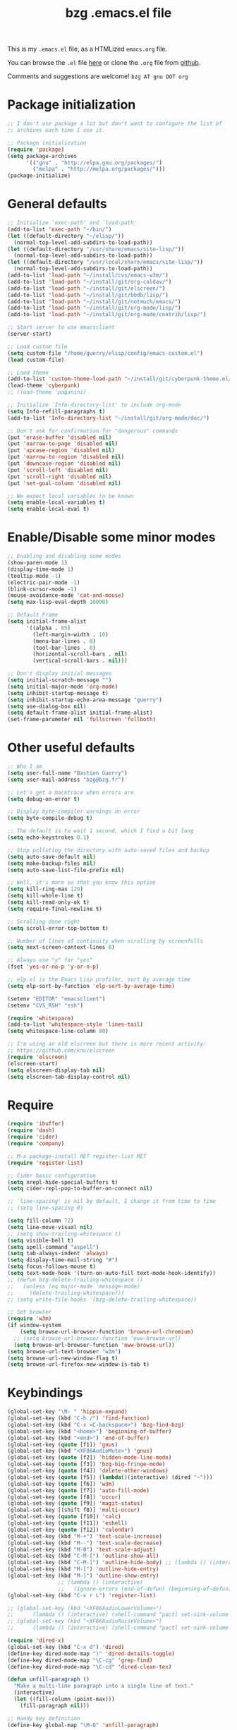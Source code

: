 #+TITLE:       bzg .emacs.el file
#+EMAIL:       bzg AT bzg DOT fr
#+STARTUP:     odd hidestars fold
#+LANGUAGE:    fr
#+LINK:        guerry https://bzg.fr/%s
#+OPTIONS:     skip:nil toc:nil
#+HTML_HEAD:   <link rel="publisher" href="https://plus.google.com/103809710979116858042" />
#+PROPERTY:    header-args :tangle emacs.el

This is my =.emacs.el= file, as a HTMLized =emacs.org= file.

You can browse the =.el= file [[http://bzg.fr/u/emacs.el][here]] or clone the =.org= file from [[https://github.com/bzg/dotemacs][github]].

Comments and suggestions are welcome! =bzg AT gnu DOT org=

* Package initialization

#+BEGIN_SRC emacs-lisp
;; I don't use package a lot but don't want to configure the list of
;; archives each time I use it.

;; Package initialization
(require 'package)
(setq package-archives
      '(("gnu" . "http://elpa.gnu.org/packages/")
        ("melpa" . "http://melpa.org/packages/")))
(package-initialize)
#+END_SRC

* General defaults

#+BEGIN_SRC emacs-lisp
;; Initialize `exec-path' and `load-path'
(add-to-list 'exec-path "~/bin/")
(let ((default-directory "~/elisp/"))
  (normal-top-level-add-subdirs-to-load-path))
(let ((default-directory "/usr/share/emacs/site-lisp/"))
  (normal-top-level-add-subdirs-to-load-path))
(let ((default-directory "/usr/local/share/emacs/site-lisp/"))
  (normal-top-level-add-subdirs-to-load-path))
(add-to-list 'load-path "~/install/cvs/emacs-w3m/")
(add-to-list 'load-path "~/install/git/org-caldav/")
(add-to-list 'load-path "~/install/git/elscreen/")
(add-to-list 'load-path "~/install/git/bbdb/lisp/")
(add-to-list 'load-path "~/install/git/notmuch/emacs/")
(add-to-list 'load-path "~/install/git/org-mode/lisp/")
(add-to-list 'load-path "~/install/git/org-mode/contrib/lisp/")

;; Start server to use emacsclient
(server-start)

;; Load custom file
(setq custom-file "/home/guerry/elisp/config/emacs-custom.el")
(load custom-file)

;; Load theme
(add-to-list 'custom-theme-load-path "~/install/git/cyberpunk-theme.el/")
(load-theme 'cyberpunk)
;; (load-theme 'paganini)

;; Initialize `Info-directory-list' to include org-mode
(setq Info-refill-paragraphs t)
(add-to-list 'Info-directory-list "~/install/git/org-mode/doc/")

;; Don't ask for confirmation for "dangerous" commands
(put 'erase-buffer 'disabled nil)
(put 'narrow-to-page 'disabled nil)
(put 'upcase-region 'disabled nil)
(put 'narrow-to-region 'disabled nil)
(put 'downcase-region 'disabled nil)
(put 'scroll-left 'disabled nil)
(put 'scroll-right 'disabled nil)
(put 'set-goal-column 'disabled nil)

;; We expect local variables to be known
(setq enable-local-variables t)
(setq enable-local-eval t)
#+END_SRC

* Enable/Disable some minor modes

#+BEGIN_SRC emacs-lisp
;; Enabling and disabling some modes
(show-paren-mode 1)
(display-time-mode 1)
(tooltip-mode -1)
(electric-pair-mode -1)
(blink-cursor-mode -1)
(mouse-avoidance-mode 'cat-and-mouse)
(setq max-lisp-eval-depth 10000)

;; Default Frame
(setq initial-frame-alist
      '((alpha . 85)
        (left-margin-width . 10)
        (menu-bar-lines . 0)
        (tool-bar-lines . 0)
        (horizontal-scroll-bars . nil)
        (vertical-scroll-bars . nil)))

;; Don't display initial messages
(setq initial-scratch-message "")
(setq initial-major-mode 'org-mode)
(setq inhibit-startup-message t)
(setq inhibit-startup-echo-area-message "guerry")
(setq use-dialog-box nil)
(setq default-frame-alist initial-frame-alist)
(set-frame-parameter nil 'fullscreen 'fullboth)
#+END_SRC

* Other useful defaults

#+BEGIN_SRC emacs-lisp
;; Who I am
(setq user-full-name "Bastien Guerry")
(setq user-mail-address "bzg@bzg.fr")

;; Let's get a backtrace when errors are
(setq debug-on-error t)

;; Display byte-compiler warnings on error
(setq byte-compile-debug t)

;; The default is to wait 1 second, which I find a bit long
(setq echo-keystrokes 0.1)

;; Stop polluting the directory with auto-saved files and backup
(setq auto-save-default nil)
(setq make-backup-files nil)
(setq auto-save-list-file-prefix nil)

;; Well, it's more so that you know this option
(setq kill-ring-max 120)
(setq kill-whole-line t)
(setq kill-read-only-ok t)
(setq require-final-newline t)

;; Scrolling done right
(setq scroll-error-top-bottom t)

;; Number of lines of continuity when scrolling by screenfulls
(setq next-screen-context-lines 0)

;; Always use "y" for "yes"
(fset 'yes-or-no-p 'y-or-n-p)

;; elp.el is the Emacs Lisp profiler, sort by average time
(setq elp-sort-by-function 'elp-sort-by-average-time)

(setenv "EDITOR" "emacsclient")
(setenv "CVS_RSH" "ssh")

(require 'whitespace)
(add-to-list 'whitespace-style 'lines-tail)
(setq whitespace-line-column 80)

;; I'm using an old elscreen but there is more recent activity:
;; https://github.com/knu/elscreen
(require 'elscreen)
(elscreen-start)
(setq elscreen-display-tab nil)
(setq elscreen-tab-display-control nil)
#+END_SRC

* Require

#+BEGIN_SRC emacs-lisp
(require 'ibuffer)
(require 'dash)
(require 'cider)
(require 'company)

;; M-x package-install RET register-list RET
(require 'register-list)

;; Cider basic configuration
(setq nrepl-hide-special-buffers t)
(setq cider-repl-pop-to-buffer-on-connect nil)

;; `line-spacing' is nil by default, I change it from time to time
;; (setq line-spacing 0)

(setq fill-column 72)
(setq line-move-visual nil)
;; (setq show-trailing-whitespace t)
(setq visible-bell t)
(setq spell-command "aspell")
(setq tab-always-indent 'always)
(setq display-time-mail-string "#")
(setq focus-follows-mouse t)
(setq text-mode-hook '(turn-on-auto-fill text-mode-hook-identify))
;; (defun bzg-delete-trailing-whitespace ()
;;   (unless (eq major-mode 'message-mode)
;;     (delete-trailing-whitespace)))
;; (setq write-file-hooks '(bzg-delete-trailing-whitespace))

;; Set browser
(require 'w3m)
(if window-system
    (setq browse-url-browser-function 'browse-url-chromium)
  ;; (setq browse-url-browser-function 'eww-browse-url)
  (setq browse-url-browser-function 'eww-browse-url))
(setq browse-url-text-browser "w3m")
(setq browse-url-new-window-flag t)
(setq browse-url-firefox-new-window-is-tab t)
#+END_SRC

* Keybindings

#+BEGIN_SRC emacs-lisp
(global-set-key "\M- " 'hippie-expand)
(global-set-key (kbd "C-h /") 'find-function)
(global-set-key (kbd "C-x <C-backspace>") 'bzg-find-bzg)
(global-set-key (kbd "<home>") 'beginning-of-buffer)
(global-set-key (kbd "<end>") 'end-of-buffer)
(global-set-key (quote [f1]) 'gnus)
(global-set-key (kbd "<XF86AudioMute>") 'gnus)
(global-set-key (quote [f2]) 'hidden-mode-line-mode)
(global-set-key (quote [f3]) 'bzg-big-fringe-mode)
(global-set-key (quote [f4]) 'delete-other-windows)
(global-set-key (quote [f5]) (lambda()(interactive) (dired "~")))
(global-set-key (quote [f6]) 'w3m)
(global-set-key (quote [f7]) 'auto-fill-mode)
(global-set-key (quote [f8]) 'occur)
(global-set-key (quote [f9]) 'magit-status)
(global-set-key [(shift f8)] 'multi-occur)
(global-set-key (quote [f10]) 'calc)
(global-set-key (quote [f11]) 'eshell)
(global-set-key (quote [f12]) 'calendar)
(global-set-key (kbd "M-+") 'text-scale-increase)
(global-set-key (kbd "M--") 'text-scale-decrease)
(global-set-key (kbd "M-0") 'text-scale-adjust)
(global-set-key (kbd "C-M-[") 'outline-show-all)
(global-set-key (kbd "C-M-]") 'outline-hide-body) ;; (lambda () (interactive) (org-cycle t)))
(global-set-key (kbd "M-[") 'outline-hide-entry)
(global-set-key (kbd "M-]") 'outline-show-entry)
                ;; (lambda () (interactive)
                ;;   (ignore-errors (end-of-defun) (beginning-of-defun)) (org-cycle)))
(global-set-key (kbd "C-x r L") 'register-list)

;; (global-set-key (kbd "<XF86AudioLowerVolume>")
;; 		(lambda () (interactive) (shell-command "pactl set-sink-volume 0 0")))
;; (global-set-key (kbd "<XF86AudioRaiseVolume>")
;; 		(lambda () (interactive) (shell-command "pactl set-sink-volume 0 64000")))

(require 'dired-x)
(global-set-key (kbd "C-x d") 'dired)
(define-key dired-mode-map ")" 'dired-details-toggle)
(define-key dired-mode-map "\C-cg" 'grep-find)
(define-key dired-mode-map "\C-cd" 'dired-clean-tex)

(defun unfill-paragraph ()
  "Make a multi-line paragraph into a single line of text."
  (interactive)
  (let ((fill-column (point-max)))
    (fill-paragraph nil)))

;; Handy key definition
(define-key global-map "\M-Q" 'unfill-paragraph)
#+END_SRC

* Dired

#+BEGIN_SRC emacs-lisp
(setq directory-free-space-args "-Pkh")
(setq list-directory-verbose-switches "-al")
(setq dired-listing-switches "-l")
(setq dired-dwim-target t)
(setq dired-omit-mode nil)
(setq dired-recursive-copies 'always)
(setq dired-recursive-deletes 'always)
(setq delete-old-versions t)

(setq dired-guess-shell-alist-user
      (list
       (list "\\.pdf$" "okular &")
       (list "\\.docx?$" "libreoffice")
       (list "\\.aup?$" "audacity")
       (list "\\.pptx?$" "libreoffice")
       (list "\\.odf$" "libreoffice")
       (list "\\.odt$" "libreoffice")
       (list "\\.odt$" "libreoffice")
       (list "\\.kdenlive$" "kdenlive")
       (list "\\.svg$" "gimp")
       (list "\\.csv$" "libreoffice")
       (list "\\.sla$" "scribus")
       (list "\\.od[sgpt]$" "libreoffice")
       (list "\\.xls$" "libreoffice")
       (list "\\.xlsx$" "libreoffice")
       (list "\\.txt$" "gedit")
       (list "\\.sql$" "gedit")
       (list "\\.css$" "gedit")
       (list "\\.html$" "w3m")
       (list "\\.jpe?g$" "geeqie")
       (list "\\.png$" "geeqie")
       (list "\\.gif$" "geeqie")
       (list "\\.psd$" "gimp")
       (list "\\.xcf" "gimp")
       (list "\\.xo$" "unzip")
       (list "\\.3gp$" "mplayer")
       (list "\\.mp3$" "mplayer")
       (list "\\.flac$" "mplayer")
       (list "\\.avi$" "mplayer")
       ;; (list "\\.og[av]$" "mplayer")
       (list "\\.wm[va]$" "mplayer")
       (list "\\.flv$" "mplayer")
       (list "\\.mov$" "mplayer")
       (list "\\.divx$" "mplaer")
       (list "\\.mp4$" "mplayer")
       (list "\\.webm$" "mplayer")
       (list "\\.mkv$" "mplayer")
       (list "\\.mpe?g$" "mplayer")
       (list "\\.m4[av]$" "mplayer")
       (list "\\.mp2$" "mplayer")
       (list "\\.pp[st]$" "libreoffice")
       (list "\\.ogg$" "mplayer")
       (list "\\.ogv$" "mplayer")
       (list "\\.rtf$" "libreoffice")
       (list "\\.ps$" "gv")
       (list "\\.mp3$" "play")
       (list "\\.wav$" "mplayer")
       (list "\\.rar$" "unrar x")
       ))

(setq dired-tex-unclean-extensions
  '(".toc" ".log" ".aux" ".dvi" ".out" ".nav" ".snm"))
#+END_SRC

* Appointments

#+BEGIN_SRC emacs-lisp
(appt-activate t)
(setq display-time-24hr-format t
      display-time-day-and-date t
      appt-audible nil
      appt-display-interval 10
      appt-message-warning-time 120)
(setq diary-file "~/.diary")
#+END_SRC

* org-mode

#+BEGIN_SRC emacs-lisp
(require 'org)
(require 'ox-rss)
(require 'ox-md)
(require 'ox-beamer)
(require 'ox-latex)
(require 'ox-odt)
(require 'org-gnus)
(require 'ox-koma-letter)
(setq org-koma-letter-use-email t)
(setq org-koma-letter-use-foldmarks nil)

;; org-mode global keybindings
(define-key global-map "\C-cl" 'org-store-link)
(define-key global-map "\C-ca" 'org-agenda)
(define-key global-map "\C-cc" 'org-capture)
(define-key global-map "\C-cL" 'org-occur-link-in-agenda-files)

;; I keep those here to change it on the fly
;; (setq org-element-use-cache nil)
;; (setq org-adapt-indentation t)

;; Hook to update all blocks before saving
(add-hook 'org-mode-hook
          (lambda() (add-hook 'before-save-hook
                              'org-update-all-dblocks t t)))

;; Hook to display dormant article in Gnus
(add-hook 'org-follow-link-hook
          (lambda ()
            (if (eq major-mode 'gnus-summary-mode)
                (gnus-summary-insert-dormant-articles))))

(org-babel-do-load-languages
 'org-babel-load-languages
 '((emacs-lisp . t)
   (sh . t)
   (dot . t)
   (clojure . t)
   (org . t)
   (ditaa . t)
   (org . t)
   (ledger . t)
   (scheme . t)
   (plantuml . t)
   (R . t)
   (gnuplot . t)))

(setq org-babel-default-header-args
      '((:session . "none")
        (:results . "replace")
        (:exports . "code")
        (:cache . "no")
        (:noweb . "yes")
        (:hlines . "no")
        (:tangle . "no")
        (:padnewline . "yes")))

(org-clock-persistence-insinuate)

;; Set headlines to STRT when clocking in
(add-hook 'org-clock-in-hook (lambda() (org-todo "STRT")))

(setq org-edit-src-content-indentation 0)
(setq org-babel-clojure-backend 'cider)
(setq org-agenda-bulk-mark-char "*")
(setq org-agenda-diary-file "/home/guerry/org/rdv.org")
(setq org-agenda-dim-blocked-tasks nil)
(setq org-log-into-drawer "LOGBOOK")
(setq org-agenda-entry-text-maxlines 10)
(setq org-timer-default-timer 25)
(setq org-agenda-files '("~/org/rdv.org" "~/org/bzg.org"))
(setq org-agenda-prefix-format
      '((agenda . " %i %-12:c%?-14t%s")
        (timeline . "  % s")
        (todo . " %i %-14:c")
        (tags . " %i %-14:c")
        (search . " %i %-14:c")))
(setq org-agenda-remove-tags t)
(setq org-agenda-restore-windows-after-quit t)
(setq org-agenda-show-inherited-tags nil)
(setq org-agenda-skip-deadline-if-done t)
(setq org-agenda-skip-deadline-prewarning-if-scheduled t)
(setq org-agenda-skip-scheduled-if-done t)
(setq org-agenda-skip-timestamp-if-done t)
(setq org-agenda-sorting-strategy
      '((agenda time-up) (todo time-up) (tags time-up) (search time-up)))
(setq org-agenda-tags-todo-honor-ignore-options t)
(setq org-agenda-use-tag-inheritance nil)
(setq org-agenda-window-frame-fractions '(0.0 . 0.5))
(setq org-agenda-deadline-faces
      '((1.0001 . org-warning)              ; due yesterday or before
        (0.0    . org-upcoming-deadline)))  ; due today or later
(setq org-export-default-language "fr")
(setq org-export-backends '(latex odt icalendar html ascii rss koma-letter))
(setq org-export-with-archived-trees nil)
(setq org-export-with-drawers '("HIDE"))
(setq org-export-with-section-numbers nil)
(setq org-export-with-sub-superscripts nil)
(setq org-export-with-tags 'not-in-toc)
(setq org-export-with-timestamps t)
(setq org-html-head "")
(setq org-html-head-include-default-style nil)
(setq org-export-with-toc nil)
(setq org-export-with-priority t)
(setq org-export-dispatch-use-expert-ui nil)
(setq org-export-babel-evaluate t)
(setq org-latex-listings t)
(setq org-latex-pdf-process
      '("pdflatex -interaction nonstopmode -shell-escape -output-directory %o %f" "pdflatex -interaction nonstopmode -shell-escape -output-directory %o %f" "pdflatex -interaction nonstopmode -shell-escape -output-directory %o %f"))
(setq org-export-allow-bind-keywords t)
(setq org-publish-list-skipped-files nil)
(setq org-html-table-row-tags
      (cons '(cond (top-row-p "<tr class=\"tr-top\">")
                   (bottom-row-p "<tr class=\"tr-bottom\">")
                   (t (if (= (mod row-number 2) 1)
                          "<tr class=\"tr-odd\">"
                        "<tr class=\"tr-even\">")))
            "</tr>"))
(setq org-pretty-entities t)
(setq org-fast-tag-selection-single-key 'expert)
(setq org-fontify-done-headline t)
(setq org-footnote-auto-label 'confirm)
(setq org-footnote-auto-adjust t)
(setq org-hide-emphasis-markers t)
(setq org-icalendar-include-todo 'all)
(setq org-link-frame-setup '((gnus . gnus) (file . find-file-other-window)))
(setq org-link-mailto-program '(browse-url-mail "mailto:%a?subject=%s"))
(setq org-log-note-headings
      '((done . "CLOSING NOTE %t") (state . "State %-12s %t") (clock-out . "")))
(setq org-priority-start-cycle-with-default nil)
(setq org-refile-targets '((org-agenda-files . (:maxlevel . 3))
			   (("~/org/apprendre.org") . (:maxlevel . 3))))
                           ;; (("~/org/libre.org") . (:maxlevel . 2))))
(setq org-refile-use-outline-path t)
(setq org-refile-allow-creating-parent-nodes t)
(setq org-refile-use-cache t)
(setq org-return-follows-link t)
(setq org-reverse-note-order t)
(setq org-scheduled-past-days 100)
(setq org-special-ctrl-a/e 'reversed)
(setq org-special-ctrl-k t)
(setq org-stuck-projects '("+LEVEL=1" ("NEXT" "TODO" "DONE")))
(setq org-tag-persistent-alist '(("Write" . ?w) ("Read" . ?r)))
(setq org-tag-alist
      '((:startgroup . nil)
        ("Write" . ?w) ("Code" . ?c) ("Read" . ?r) ("View" . ?v) ("Listen" . ?l)
        (:endgroup . nil)
	("@Offline" . ?O)
        ("Print" . ?P) ("Patch" . ?p) ("Bug" . ?b)
	("Buy" . ?B) ("Mail" . ?@) ("Tel" . ?t)))
(setq org-tags-column -74)
(setq org-todo-keywords '((type "STRT" "NEXT" "TODO" "WAIT" "|" "DONE" "CANCELED")))
(setq org-use-property-inheritance t)
(setq org-use-sub-superscripts nil)
(setq org-clock-persist t)
(setq org-clock-idle-time 30)
(setq org-clock-history-length 35)
(setq org-clock-in-resume t)
(setq org-clock-out-remove-zero-time-clocks t)
(setq org-clock-sound "~/Music/clock.wav")
(setq org-insert-heading-respect-content t)
(setq org-id-method 'uuidgen)
(setq org-combined-agenda-icalendar-file "~/org/bzg.ics")
(setq org-icalendar-combined-name "Bastien Guerry ORG")
(setq org-icalendar-use-scheduled '(todo-start event-if-todo event-if-not-todo))
(setq org-icalendar-use-deadline '(todo-due event-if-todo event-if-not-todo))
(setq org-icalendar-timezone "Europe/Paris")
(setq org-icalendar-store-UID t)
(setq org-confirm-babel-evaluate nil)
(setq org-archive-default-command 'org-archive-to-archive-sibling)
(setq org-clock-idle-time 15)
(setq org-id-uuid-program "uuidgen")
(setq org-modules '(org-bbdb org-bibtex org-docview org-gnus org-protocol org-info org-irc org-w3m org-learn))
(setq org-use-speed-commands
      (lambda nil
        (and (looking-at org-outline-regexp-bol)
             (not (org-in-src-block-p t)))))
(setq org-src-fontify-natively t)
(setq org-todo-keyword-faces '(("STRT" . "yellow3")
                               ("WAIT" . "grey")
                               ("CANCELED" . "grey30")))
(setq org-footnote-section "Notes")
(setq org-plantuml-jar-path "~/bin/plantuml.jar")
(setq org-link-abbrev-alist
      '(("ggle" . "http://www.google.com/search?q=%s")
        ("gmap" . "http://maps.google.com/maps?q=%s")
        ("omap" . "http://nominatim.openstreetmap.org/search?q=%s&polygon=1")))

(setq org-attach-directory "~/org/data/")
(setq org-link-display-descriptive nil)
(setq org-loop-over-headlines-in-active-region t)
(setq org-create-formula-image-program 'dvipng) ;; imagemagick
(setq org-allow-promoting-top-level-subtree t)
(setq org-list-description-max-indent 5)
(setq org-gnus-prefer-web-links nil)
(setq org-html-head-include-default-style nil)
(setq org-html-head-include-scripts nil)
(setq org-clock-display-default-range nil)
(setq org-blank-before-new-entry '((heading . t) (plain-list-item . auto)))
(setq org-crypt-key "Bastien Guerry")
(setq org-enforce-todo-dependencies t)
(setq org-fontify-whole-heading-line t)
(setq org-file-apps
      '((auto-mode . emacs)
        ("\\.mm\\'" . default)
        ("\\.x?html?\\'" . default)
        ("\\.pdf\\'" . "okular %s")))
(setq org-hide-leading-stars t)
(setq org-global-properties '(("Effort_ALL" . "0:10 0:30 1:00 2:00 3:30 7:00")))
(setq org-confirm-elisp-link-function nil)
(setq org-confirm-shell-link-function nil)
(setq org-cycle-include-plain-lists nil)
(setq org-deadline-warning-days 7)
(setq org-default-notes-file "~/org/notes.org")
(setq org-directory "~/org/")
(setq org-ellipsis nil)
(setq org-email-link-description-format "%c: %.50s")
(setq org-support-shift-select t)
(setq org-export-filter-planning-functions
      '(my-org-html-export-planning))
(setq org-export-with-broken-links t)
(setq org-ellipsis "…")

(add-to-list 'org-latex-classes
             '("my-letter"
               "\\documentclass\{scrlttr2\}
            \\usepackage[english,frenchb]{babel}
            \[NO-DEFAULT-PACKAGES]
            \[NO-PACKAGES]
            \[EXTRA]"))

(org-agenda-to-appt)

;; Set headlines to STRT and clock-in when running a countdown
(add-hook 'org-timer-set-hook
	  (lambda ()
	    (if (eq major-mode 'org-agenda-mode)
		(call-interactively 'org-agenda-clock-in)
	      (call-interactively 'org-clock-in))))
(add-hook 'org-timer-done-hook
	  (lambda ()
	    (if (and (eq major-mode 'org-agenda-mode)
		     org-clock-current-task)
		(call-interactively 'org-agenda-clock-out)
	      (call-interactively 'org-clock-out))))
(add-hook 'org-timer-pause-hook
	  (lambda ()
	    (if (and (eq major-mode 'org-agenda-mode)
		     org-clock-current-task)
		(call-interactively 'org-agenda-clock-out)
	      (call-interactively 'org-clock-out))))
(add-hook 'org-timer-stop-hook
	  (lambda ()
	    (if (and (eq major-mode 'org-agenda-mode)
		     org-clock-current-task)
		(call-interactively 'org-agenda-clock-out)
	      (call-interactively 'org-clock-out))))

(setq org-agenda-custom-commands
      `(
        ;; Week agenda for rendez-vous and tasks
        ("%" "Rendez-vous" agenda* "Week RDV"
         ((org-agenda-span 'week)
          (org-agenda-files '("~/org/rdv.org"))
          ;; (org-deadline-warning-days 3)
          (org-agenda-sorting-strategy
           '(todo-state-up time-up priority-down))))

	(" " "Work (tout)"
	 ((agenda "List of rendez-vous and tasks for today"
		   ((org-agenda-span 1)
		    (org-agenda-files '("~/org/rdv.org" "~/org/bzg.org"))
		    (org-deadline-warning-days 3)
		    (org-agenda-sorting-strategy
		     '(todo-state-up time-up priority-down))))
	  (agenda "List of things to learn for today"
		   ((org-agenda-span 1)
		    (org-agenda-files '("~/org/apprendre.org"))
		    (org-deadline-warning-days 3)
		    (org-agenda-sorting-strategy
		     '(todo-state-up time-up priority-down))))
	  (todo "STRT"
		((org-agenda-files '("~/org/bzg.org"))
		 (org-agenda-sorting-strategy '(timestamp-up priority-up))))
	  (todo "NEXT"
		((org-agenda-files '("~/org/bzg.org"))
		 (org-agenda-sorting-strategy '(timestamp-up priority-up))))
	  ))

	("	" "Libre (tout)"
	 ((agenda "List of rendez-vous and tasks for today"
		   ((org-agenda-span 1)
		    (org-agenda-files '("~/org/rdv.org" "~/org/libre.org" "~/org/garden.org" "~/org/apprendre.org"))
		    (org-deadline-warning-days 3)
		    (org-agenda-sorting-strategy
		     '(todo-state-up priority-down time-up))))
	  (todo "STRT"
		((org-agenda-files '("~/org/rdv.org" "~/org/libre.org" "~/org/garden.org"))
		 (org-agenda-sorting-strategy '(timestamp-up))))
	  (todo "NEXT"
		((org-agenda-files '("~/org/rdv.org" "~/org/libre.org" "~/org/garden.org"))
		 (org-agenda-sorting-strategy '(timestamp-up))))
	  ))

	("l" agenda "Apprendre aujourd'hui"
	 ((org-agenda-span 1)
	  (org-agenda-files '("~/org/apprendre.org"))))
	("!" tags-todo "+DEADLINE<=\"<now>\"")
        ("@" tags-todo "+SCHEDULED<=\"<now>\"")
	("?" "WAIT (bzg)" tags-todo "TODO={WAIT}"
	 ((org-agenda-files '("~/org/rdv.org" "~/org/bzg.org"))
	  (org-agenda-sorting-strategy
	   '(todo-state-up priority-down time-up))))

	("x" "Agenda work" agenda "Work scheduled for today"
	 ((org-agenda-span 1)
	  (org-deadline-warning-days 3)
          (org-agenda-entry-types '(:timestamp :scheduled))
          (org-agenda-sorting-strategy
           '(todo-state-up priority-down time-up))))
        ("z" "Work deadlines" agenda "Past/upcoming work deadlines"
         ((org-agenda-span 1)
          (org-deadline-warning-days 15)
          (org-agenda-entry-types '(:deadline))
          (org-agenda-sorting-strategy
           '(todo-state-up priority-down time-up))))
	("X" "Agenda libre" agenda "Libre scheduled for today"
	 ((org-agenda-span 1)
	  (org-deadline-warning-days 3)
	  (org-agenda-files '("~/org/libre.org" "~/org/garden.org"))
          (org-agenda-entry-types '(:timestamp :scheduled))
          (org-agenda-sorting-strategy
           '(todo-state-up priority-down time-up))))
	("Z" "Libre deadlin." agenda "Past/upcoming leisure deadlines"
         ((org-agenda-span 1)
          (org-deadline-warning-days 15)
	  (org-agenda-files '("~/org/libre.org" "~/org/garden.org"))
          (org-agenda-entry-types '(:deadline))
          (org-agenda-sorting-strategy
           '(todo-state-up priority-down time-up))))

        ("r" tags-todo "+Read+TODO={NEXT}")
        ("R" tags-todo "+Read+TODO={TODO}"
	 ((org-agenda-files '("~/org/libre.org" "~/org/garden.org"))))
	("v" tags-todo "+View+TODO={NEXT}")
	("V" tags-todo "+View+TODO={TODO}"
	 ((org-agenda-files '("~/org/libre.org" "~/org/garden.org"))))
	("w" tags-todo "+Write+TODO={NEXT}")
	("W" tags-todo "+Write+TODO={TODO}"
	 ((org-agenda-files '("~/org/libre.org" "~/org/garden.org"))))

	("#" "DONE/CANCELED"
         todo "DONE|CANCELED"
	 ((org-agenda-files '("~/org/bzg.org" "~/org/rdv.org" "~/org/libre.org" "~/org/garden.org"))
	  (org-agenda-sorting-strategy '(timestamp-up))))
        ))

(setq org-capture-templates
      '((" " "Misc" entry (file "~/org/bzg.org")
         "* TODO %a\n  :PROPERTIES:\n  :CAPTURED: %U\n  :END:\n\n%i%?"
         :prepend t :immediate-finish t)

        ("	" "Misc (clock-in)" entry (file "~/org/bzg.org")
         "* TODO %a\n  :PROPERTIES:\n  :CAPTURED: %U\n  :END:\n\n%i%?"
         :prepend t :immediate-finish t :clock-in t :clock-keep t)

        ("c" "Misc (edit)" entry (file "~/org/bzg.org")
         "* TODO %a\n  :PROPERTIES:\n  :CAPTURED: %U\n  :END:\n\n%i%?"
         :prepend t)

        ("r" "Bzg RDV" entry (file+headline "~/org/rdv.org" "RDV")
         "* RDV %:fromname\n  :PROPERTIES:\n  :CAPTURED: %U\n  :END:\n\n%a%i%?" :prepend t)

        ("R" "Bzg RDV" entry (file+headline "~/org/rdv.org" "RDV")
         "* %a\n  :PROPERTIES:\n  :CAPTURED: %U\n  :END:\n\n%i%?" :prepend t)

        ("g" "Garden" entry (file+headline "~/org/garden.org" "Garden")
         "* TODO %?%a\n  :PROPERTIES:\n  :CAPTURED: %U\n  :END:\n\n%i" :prepend t)

        ("e" "Emacs" entry (file+headline "~/org/libre.org" "Emacs")
         "* TODO %?%a\n  :PROPERTIES:\n  :CAPTURED: %U\n  :END:\n\n%i" :prepend t)

        ("o" "Org")
        ("of" "Org FR" entry (file+olp "~/org/libre.org" "Org-mode" "Features")
         "* TODO %?%a :Code:\n  :PROPERTIES:\n  :CAPTURED: %U\n  :END:\n\n%^{OrgVersion}p%i" :prepend t)
        ("ob" "Org Bug" entry (file+olp "~/org/libre.org" "Org-mode" "To fix")
         "* NEXT %?%a :Bug:\n  :PROPERTIES:\n  :CAPTURED: %U\n  :END:\n\n%^{OrgVersion}p%i" :prepend t)
        ("op" "Org Patch" entry (file+olp "~/org/libre.org" "Org-mode" "Patches")
         "* NEXT [#A] %?%a :Patch:\n  :PROPERTIES:\n  :CAPTURED: %U\n  :END:\n\n%^{OrgVersion}p%i" :prepend t)
        ("ow" "Worg" entry (file+olp "~/org/libre.org" "Org-mode" "Worg")
         "* TODO [#A] %?%a :Worg:\n  :PROPERTIES:\n  :CAPTURED: %U\n  :END:\n\n%i" :prepend t)))

(setq html-preamble
"
<script type=\"text/javascript\"src=\"//platform.twitter.com/widgets.js\"></script>
<div id=\"menu\">
<a class=\"top\" href=\"http://bzg.fr\">bzg</a>
<a href=\"/blog.html\">Blog</a>
<a href=\"http://bzg.fr/talks.html\">Talks</a>
<a href=\"/about.html\">About</a>
</div>
<div id=\"share\">
<a href=\"https://twitter.com/share\" class=\"twitter-share-button\" align=\"right\" data-count=\"horizontal\" data-via=\"bzg2\">Tweet</a>
<script>!function(d,s,id){var js,fjs=d.getElementsByTagName(s)[0],p=/^http:/.test(d.location)?'http':'https';if(!d.getElementById(id)){js=d.createElement(s);js.id=id;js.src=p+'://platform.twitter.com/widgets.js';fjs.parentNode.insertBefore(js,fjs);}}(document, 'script', 'twitter-wjs');</script>
<br/>
<a href=\"https://twitter.com/bzg2\" class=\"twitter-follow-button\" data-show-count=\"false\">Follow @bzg2</a>
<script>!function(d,s,id){var js,fjs=d.getElementsByTagName(s)[0],p=/^http:/.test(d.location)?'http':'https';if(!d.getElementById(id)){js=d.createElement(s);js.id=id;js.src=p+'://platform.twitter.com/widgets.js';fjs.parentNode.insertBefore(js,fjs);}}(document, 'script', 'twitter-wjs');</script>
</div>")

(setq html-dll-preamble
"<script>
    \(function(i,s,o,g,r,a,m){i['GoogleAnalyticsObject']=r;i[r]=i[r]||function(){
    \(i[r].q=i[r].q||[]).push(arguments)},i[r].l=1*new Date();a=s.createElement(o),
    m=s.getElementsByTagName(o)[0];a.async=1;a.src=g;m.parentNode.insertBefore(a,m)
    })(window,document,'script','//www.google-analytics.com/analytics.js','ga');
    ga('create', 'UA-42064173-1', 'dunlivrelautre.net');
    ga('send', 'pageview');
</script>

<div class=\"toprightbutton\">
<a href=\"blog.xml\"><img alt=\"RSS\" width=\"70px\" src=\"u/rss.jpg\" /></a>
</div>

<div class=\"topleftbutton\">

<a href=\"/index.html\">Home</a><br/>

<a href=\"http://flattr.com/thing/1654106/Dun-Livre-Lautre\" target=\"new\"><img src=\"http://api.flattr.com/button/flattr-badge-large.png\" alt=\"Flattr this\" title=\"Flattr this\" border=\"0\" /></a><br/>

<a href=\"https://twitter.com/share\" class=\"twitter-share-button\"
data-count=\"none\" data-via=\"bzg2\" data-lang=\"fr\">Tweeter</a><script
type=\"text/javascript\" src=\"//platform.twitter.com/widgets.js\"></script>

</div>

<div class=\"bottomrightbutton\">
<a rel=\"license\" href=\"http://creativecommons.org/licenses/by-nc-sa/3.0/deed.en_US\"><img alt=\"Creative Commons License\" style=\"border-width:0\" src=\"http://i.creativecommons.org/l/by-nc-sa/3.0/88x31.png\" /></a>
</div>")

(setq org-publish-project-alist
      `(
        ("homepage"
         :base-directory "~/install/git/homepage/"
         :html-extension "html"
         :base-extension "org"
         :publishing-directory "/home/guerry/public_html/org/homepage/"
         :publishing-function (org-html-publish-to-html)
         :auto-sitemap nil
         :recursive t
         :makeindex t
         :preserve-breaks nil
         :sitemap-sort-files chronologically
         :with-tasks nil
         :section-numbers nil
         :with-toc nil
         :html-head-extra
         "<link rel=\"alternate\" type=\"application/rss+xml\" href=\"http://bzg.fr/blog.xml\" title=\"RSS feed for bzg.fr\">
<link rel=\"stylesheet\" href=\"u/bootstrap.min.css\" />
<link rel=\"stylesheet\" href=\"index.css\" type=\"text/css\" />"
         :html-preamble ,html-preamble
	 :html-postamble nil
         :htmlized-source t)
        ("homepage-rss"
         :base-directory "~/install/git/homepage/"
         :base-extension "org"
         :html-link-home "http://bzg.fr/"
         :publishing-directory "/home/guerry/public_html/org/homepage/"
         :publishing-function (org-rss-publish-to-rss)
         :html-link-use-abs-url t
         :section-numbers nil
         :exclude ".*"
         :with-tasks nil
         :include ("blog.org")
         :with-toc nil)
        ("homepage-css"
         :base-directory "~/install/git/homepage"
         :base-extension "css"
         :publishing-directory "/home/guerry/public_html/org/homepage/"
         :publishing-function org-publish-attachment)
        ("homepage-attachments"
         :base-directory "~/install/git/homepage"
         :base-extension "png\\|jpg\\|gif\\|atom"
         :publishing-directory "/home/guerry/public_html/org/homepage/u/"
         :publishing-function org-publish-attachment)
        ("dotemacs"
         :base-directory "~/install/git/dotemacs/"
         :html-extension "html"
         :base-extension "org"
         :publishing-directory "/home/guerry/public_html/org/homepage/"
         :publishing-function (org-html-publish-to-html)
         :auto-sitemap nil
         :recursive t
         :makeindex nil
         :preserve-breaks nil
         :sitemap-sort-files chronologically
         :section-numbers nil
         :with-toc nil
         :html-head-extra
         "<link rel=\"stylesheet\" href=\"u/bootstrap.min.css\" />
<link rel=\"stylesheet\" href=\"index.css\" type=\"text/css\" />"
         :html-preamble ,html-preamble
	 :html-postamble nil
         :htmlized-source nil)
        ("dll"
         :base-directory "~/install/git/dunlivrelautre/"
         :html-extension "html"
         :base-extension "org"
         :publishing-directory "/home/guerry/public_html/org/dunlivrelautre/"
         :publishing-function (org-html-publish-to-html)
         :auto-sitemap nil
         :recursive t
         :with-tasks nil
         :makeindex t
         :preserve-breaks nil
         :sitemap-sort-files chronologically
         :section-numbers nil
         :with-toc nil
         :html-head-extra "<link rel=\"stylesheet\" href=\"index.css\" type=\"text/css\" />"
         :htmlized-source nil
         :html-preamble ,html-dll-preamble
	 :html-postamble nil)
        ("dll-rss"
         :base-directory "~/install/git/dunlivrelautre/"
         :base-extension "org"
         :html-link-home "http://www.dunlivrelautre.net"
         :publishing-directory "/home/guerry/public_html/org/dunlivrelautre/"
         :publishing-function (org-rss-publish-to-rss)
         :html-link-use-abs-url t
         :section-numbers nil
         :exclude ".*"
         :include ("blog.org")
         :with-tasks nil
         :with-toc nil)
        ("dll-css"
         :base-directory "~/install/git/dunlivrelautre"
         :base-extension "css"
         :publishing-directory "/home/guerry/public_html/org/dunlivrelautre/"
         :publishing-function org-publish-attachment)
        ("dll-attachments"
         :base-directory "~/install/git/dunlivrelautre"
         :base-extension "png\\|jpg\\|gif\\|xml\\|atom"
         :publishing-directory "/home/guerry/public_html/org/dunlivrelautre/"
         :publishing-function org-publish-attachment)
        ;; Meta projects
        ("hp" :components
         ("homepage" "homepage-attachments" "homepage-rss" "homepage-css"))
        ("dll" :components ("dll" "dll-attachments" "dll-rss"))
        ))

(defun my-org-html-export-planning (planning-string backend info)
  (when (string-match "<p>.+><\\([0-9]+-[0-9]+-[0-9]+\\)[^>]+><.+</p>" planning-string)
    (concat "<span class=\"planning\">" (match-string 1 planning-string) "</span>")))

;; org caldav
(require 'org-caldav)
(setq org-caldav-inbox "~/org/rdv.org")
(setq org-caldav-calendar-id "personnel")
(setq org-caldav-url "https://box.bzg.io/cloud/remote.php/caldav/calendars/bzg%40bzg.fr")
(setq org-caldav-files nil)
#+END_SRC

* notmuch

#+BEGIN_SRC emacs-lisp
;; notmuch configuration
(require 'notmuch)
(setq notmuch-fcc-dirs nil)
(add-hook 'gnus-group-mode-hook 'bzg-notmuch-shortcut)

(defun bzg-notmuch-shortcut ()
  (define-key gnus-group-mode-map "GG" 'notmuch-search))

(defun bzg-notmuch-file-to-group (file)
  "Calculate the Gnus group name from the given file name."
  (cond ((string-match "/home/guerry/Maildir/Mail/mail/\\([^/]+\\)/" file)
	 (format "nnml:mail.%s" (match-string 1 file)))
	((string-match "/home/guerry/Maildir/\\([^/]+\\)/\\([^/]+\\)" file)
	 (format "nnmaildir+%s:%s" (match-string 1 file) (match-string 2 file)))
	(t (user-error "Unknown group"))))

(defun bzg-notmuch-goto-message-in-gnus ()
  "Open a summary buffer containing the current notmuch
article."
  (interactive)
  (let ((group (bzg-notmuch-file-to-group (notmuch-show-get-filename)))
        (message-id (replace-regexp-in-string
                     "^id:" "" (notmuch-show-get-message-id))))
    (setq message-id (replace-regexp-in-string "\"" "" message-id))
    (if (and group message-id)
        (progn
          (switch-to-buffer "*Group*")
          (org-gnus-follow-link group message-id))
      (message "Couldn't get relevant infos for switching to Gnus."))))

(define-key notmuch-show-mode-map (kbd "C-c C-c") 'bzg-notmuch-goto-message-in-gnus)

(define-key global-map (kbd "<M-f1>") (lambda()(interactive) (notmuch-search "tag:flagged")))
(define-key global-map (kbd "<S-f1>") (lambda()(interactive) (notmuch-search "tag:unread")))
#+END_SRC

* Gnus

#+BEGIN_SRC emacs-lisp
;; Gnus configuration
(setq nnml-directory "~/Maildir/Mail/")

(setq gnus-ignored-from-addresses
      (regexp-opt '("bastien.guerry@ens.fr"
		    "bastien.guerry@culture.gouv.fr"
                    "bastien.guerry@free.fr"
		    "bastien.guerry@aful.org"
                    "bastien@olpc-france.org"
		    "bzg@latelierliban.net"
                    "bastienguerry@gmail.com"
                    "bzg@kickhub.com"
		    "hackadon@librefunding.org"
		    "bastien@hackadon.org"
		    "contact@hackadon.org"
		    "contact+projet@hackadon.org"
		    "bzg+emacs@bzg.fr"
		    "bguerry@ceis-strat.com"
		    "bzg@bzg.io"
		    "bzg@bzg.fr"
		    "bzg+wiki@bzg.fr"
		    "bzg+olpc@bzg.fr"
                    "bzg@librefunding.org"
                    "bzg@jecode.org"
                    "bastienguerry@googlemail.com"
                    "bastien1@free.fr"
                    "bzg@altern.org"
                    "bzg@gnu.org"
                    "bzg@laptop.org"
                    "bastien.guerry@u-paris10.fr"
                    "bastienguerry@hotmail.com"
                    "bastienguerry@yahoo.fr"
                    "b.guerry@philosophy.bbk.ac.uk"
                    "castle@philosophy.bbk.ac.uk"
		    "noreply"
		    "bzg@digited.net"
		    "bastien@sharelex.org"
		    )))

(require 'message)
(require 'gnus)
(require 'starttls)
(require 'epg)
(require 'epa)
;; (require 'smtpmail)
(require 'boxquote)
(require 'ecomplete)
(require 'gnus-gravatar)

;; Use electric completion in Gnus
(setq message-mail-alias-type 'ecomplete)
;; (setq message-mail-alias-type 'abbrev)
(setq epa-popup-info-window nil)
(setq smiley-style 'medium)

(setq send-mail-function 'sendmail-send-it)
(setq message-send-mail-function 'message-send-mail-with-sendmail)
;; (setq mail-header-separator "----")
(setq mail-use-rfc822 t)

(setq message-cite-function (quote message-cite-original-without-signature))

;; Attachments
(setq mm-content-transfer-encoding-defaults
      (quote
       (("text/x-patch" 8bit)
        ("text/.*" 8bit)
        ("message/rfc822" 8bit)
        ("application/emacs-lisp" 8bit)
        ("application/x-emacs-lisp" 8bit)
        ("application/x-patch" 8bit)
        (".*" base64))))

(setq mm-url-program 'w3m)
(setq mm-url-use-external nil)

(setq nnmail-extra-headers
      '(X-Diary-Time-Zone X-Diary-Dow X-Diary-Year
        X-Diary-Month X-Diary-Dom X-Diary-Hour X-Diary-Minute To Newsgroups Cc))

;; Sources and methods
(setq mail-sources nil
      gnus-select-method '(nnmaildir "Bastien" (directory "~/Maildir"))
      gnus-secondary-select-methods
      '(;; (nnml "")
	(nnmaildir "bzgfr" (directory "~/Maildir/bzgfr"))
	(nnmaildir "bzgfrio" (directory "~/Maildir/bzgfrio"))
	;; (nnmaildir "free" (directory "~/Maildir/free"))
	;; (nnmaildir "digited" (directory "~/Maildir/digited"))
	;; (nnmaildir "gmail" (directory "~/Maildir/gmail"))
	;; (nnmaildir "hackadon" (directory "~/Maildir/hackadon"))
	;; (nnmaildir "hackadon-contact" (directory "~/Maildir/hackadon-contact"))
	;; (nnmaildir "latelierliban" (directory "~/Maildir/latelierliban"))
	;; (nnmaildir "ceis" (directory "~/Maildir/ceis"))
	;; Serveurs de news :
	;; (nntp "news" (nntp-address "news.gmane.org"))
	;; (nntp "free" (nntp-address "news.free.fr"))
	))

(setq gnus-check-new-newsgroups nil)
(setq gnus-thread-ignore-subject nil)

(setq read-mail-command 'gnus
      gnus-asynchronous t
      gnus-directory "~/News/"
      gnus-gcc-mark-as-read t
      gnus-inhibit-startup-message t
      gnus-interactive-catchup nil
      gnus-interactive-exit nil
      gnus-large-newsgroup 10000
      gnus-no-groups-message ""
      gnus-novice-user nil
      gnus-play-startup-jingle nil
      gnus-show-all-headers nil
      gnus-use-bbdb t
      gnus-use-correct-string-widths nil
      gnus-use-cross-reference nil
      gnus-verbose 6
      mail-specify-envelope-from t
      mail-envelope-from 'header
      message-sendmail-envelope-from 'header
      mail-user-agent 'gnus-user-agent
      message-fill-column 70
      message-kill-buffer-on-exit t
      message-mail-user-agent 'gnus-user-agent
      message-use-mail-followup-to nil
      nnimap-expiry-wait 'never
      nnmail-crosspost nil
      nnmail-expiry-target "nnml:expired"
      nnmail-expiry-wait 'never
      nnmail-split-methods 'nnmail-split-fancy
      nnmail-treat-duplicates 'delete)

(setq gnus-subscribe-newsgroup-method 'gnus-subscribe-interactively
      gnus-group-default-list-level 6 ; 3
      gnus-level-default-subscribed 3
      gnus-level-default-unsubscribed 7
      gnus-level-subscribed 6
      gnus-activate-level 6
      gnus-level-unsubscribed 7)

(setq nnir-notmuch-remove-prefix "/home/guerry/Maildir/")
(setq nnir-method-default-engines
      '((nnmaildir . notmuch)
	;; (nntp . gmane) FIXME: Gmane is broken for now
	))

(setq message-dont-reply-to-names gnus-ignored-from-addresses)
(setq message-alternative-emails gnus-ignored-from-addresses)

(defun my-gnus-message-archive-group (group-current)
  "Return prefered archive group."
  (let (; (group-plain (replace-regexp-in-string "^.*:" "" group-current))
	(group-prefix (replace-regexp-in-string "[^:]+$" "" group-current)))
    (cond
     ((string-match "bzgio" group-prefix)
      (concat group-prefix "sent"))
     ((or (string-match "latelierliban" group-prefix)
	  (string-match "digited" group-prefix)
	  (string-match "hackadon" group-prefix)
	  (string-match "bzgfrio" group-prefix)
	  (string-match "bzgfr" group-prefix))
      (concat group-prefix "Sent"))
     ;; Followup to news:
     ((message-news-p)
      (concat "nnfolder+archive:" (format-time-string "%Y-%m")
	      "-divers-news"))
     (t "nnmaildir+bzgfr:sent"))))

(setq gnus-message-archive-group 'my-gnus-message-archive-group)

;; Delete mail backups older than 1 days
(setq mail-source-delete-incoming 1)

;; Group sorting
(setq gnus-group-sort-function
      '(gnus-group-sort-by-unread
	gnus-group-sort-by-rank
        ;; gnus-group-sort-by-score
        ;; gnus-group-sort-by-level
        ;; gnus-group-sort-by-alphabet
	))

(add-hook 'gnus-summary-exit-hook 'gnus-summary-bubble-group)
(add-hook 'gnus-suspend-gnus-hook 'gnus-group-sort-groups-by-rank)
(add-hook 'gnus-exit-gnus-hook 'gnus-group-sort-groups-by-rank)

;; Display the thread by default
(setq gnus-thread-hide-subtree nil)

;; Headers we wanna see:
(setq gnus-visible-headers
      "^From:\\|^Subject:\\|^X-Mailer:\\|^X-Newsreader:\\|^Date:\\|^To:\\|^Cc:\\|^User-agent:\\|^Newsgroups:\\|^Comments:")

;;; Sort mails
(setq nnmail-split-abbrev-alist
      '((any . "From\\|To\\|Cc\\|Sender\\|Apparently-To\\|Delivered-To\\|X-Apparently-To\\|Resent-From\\|Resent-To\\|Resent-Cc")
        (mail . "Mailer-Daemon\\|Postmaster\\|Uucp")
        (to . "To\\|Cc\\|Apparently-To\\|Resent-To\\|Resent-Cc\\|Delivered-To\\|X-Apparently-To")
        (from . "From\\|Sender\\|Resent-From")
        (nato . "To\\|Cc\\|Resent-To\\|Resent-Cc\\|Delivered-To\\|X-Apparently-To")
        (naany . "From\\|To\\|Cc\\|Sender\\|Resent-From\\|Resent-To\\|Delivered-To\\|X-Apparently-To\\|Resent-Cc")))

;; Simplify the subject lines
(setq gnus-simplify-subject-functions
      '(gnus-simplify-subject-re
        gnus-simplify-whitespace))

;; Display faces
(setq gnus-treat-display-face 'head)

;; Thread by Xref, not by subject
(setq gnus-thread-ignore-subject t)
(setq gnus-summary-thread-gathering-function
      'gnus-gather-threads-by-references)

;; Dispkay a button for MIME parts
(setq gnus-buttonized-mime-types '("multipart/alternative"))

;; Use w3m to display HTML mails
(setq mm-text-html-renderer 'gnus-w3m
      mm-inline-text-html-with-images t
      mm-inline-large-images nil
      mm-attachment-file-modes 420)

;; Avoid spaces when saving attachments
(setq mm-file-name-rewrite-functions
      '(mm-file-name-trim-whitespace
        mm-file-name-collapse-whitespace
        mm-file-name-replace-whitespace))

(setq gnus-user-date-format-alist
      '(((gnus-seconds-today) . "     %k:%M")
        ((+ 86400 (gnus-seconds-today)) . "hier %k:%M")
        ((+ 604800 (gnus-seconds-today)) . "%a  %k:%M")
        ((gnus-seconds-month) . "%a  %d")
        ((gnus-seconds-year) . "%b %d")
        (t . "%b %d '%y")))

;; Add a time-stamp to a group when it is selected
(add-hook 'gnus-select-group-hook 'gnus-group-set-timestamp)

;; Format group line
(setq gnus-group-line-format "%M\%S\%p\%P %(%-40,40g%)\n")

(setq gnus-topic-indent-level 3)

(defun bzg-gnus-toggle-group-line-format ()
  (interactive)
  (if (equal gnus-group-line-format
             "%M\%S\%p\%P %(%-40,40g%) %-3y %-3T %-3I\n")
      (setq gnus-group-line-format
             "%M\%S\%p\%P %(%-40,40g%)\n")
    (setq gnus-group-line-format
          "%M\%S\%p\%P %(%-40,40g%) %-3y %-3T %-3I\n")))

;; Toggle the group line format
(define-key gnus-group-mode-map "x"
  (lambda () (interactive) (bzg-gnus-toggle-group-line-format) (gnus)))

(define-key gnus-summary-mode-map "$" 'gnus-summary-mark-as-spam)

;; Scoring
(setq gnus-use-adaptive-scoring 'line
      ;; gnus-score-expiry-days 14
      gnus-default-adaptive-score-alist
      '((gnus-dormant-mark (from 20) (subject 100))
        (gnus-ticked-mark (subject 30))
        (gnus-read-mark (subject 30))
        (gnus-del-mark (subject -150))
        (gnus-catchup-mark (subject -150))
        (gnus-killed-mark (subject -1000))
        (gnus-expirable-mark (from -1000) (subject -1000)))
      gnus-score-decay-constant 1    ;default = 3
      gnus-score-decay-scale 0.03    ;default = 0.05
      gnus-decay-scores t)           ;(gnus-decay-score 1000)

;; Prompt for the right group
(setq gnus-group-jump-to-group-prompt
      '((1 . "nnmaildir+bzgfr:sent")))

(setq gnus-summary-line-format
      (concat "%*%0{%U%R%z%}"
              "%0{ %}(%2t)"
              "%2{ %}%-23,23n"
              "%1{ %}%1{%B%}%2{%-102,102s%}%-140="
              "\n"))

;; Highlight my name in messages
(add-to-list 'gnus-emphasis-alist
	     '("Bastien\\|bzg" 0 0 gnus-emphasis-highlight-words))

;; Hack to store Org links upon sending Gnus messages

(defun bzg-message-send-and-org-gnus-store-link (&optional arg)
  "Send message with `message-send-and-exit' and store org link to message copy.
If multiple groups appear in the Gcc header, the link refers to
the copy in the last group."
  (interactive "P")
    (save-excursion
      (save-restriction
        (message-narrow-to-headers)
        (let ((gcc (car (last
                         (message-unquote-tokens
                          (message-tokenize-header
                           (mail-fetch-field "gcc" nil t) " ,")))))
              (buf (current-buffer))
              (message-kill-buffer-on-exit nil)
              id to from subject desc link newsgroup xarchive)
        (message-send-and-exit arg)
        (or
         ;; gcc group found ...
         (and gcc
              (save-current-buffer
                (progn (set-buffer buf)
                       (setq id (org-remove-angle-brackets
                                 (mail-fetch-field "Message-ID")))
                       (setq to (mail-fetch-field "To"))
                       (setq from (mail-fetch-field "From"))
                       (setq subject (mail-fetch-field "Subject"))))
              (org-store-link-props :type "gnus" :from from :subject subject
                                    :message-id id :group gcc :to to)
              (setq desc (org-email-link-description))
              (setq link (org-gnus-article-link
                          gcc newsgroup id xarchive))
              (setq org-stored-links
                    (cons (list link desc) org-stored-links)))
         ;; no gcc group found ...
         (message "Can not create Org link: No Gcc header found."))))))

(define-key message-mode-map [(control c) (control meta c)]
  'bzg-message-send-and-org-gnus-store-link)

;; To install:
(require 'gnus-icalendar)
(gnus-icalendar-setup)

;; To enable optional iCalendar->Org sync functionality
;; NOTE: both the capture file and the headline(s) inside must already exist
(setq gnus-icalendar-org-capture-file "~/org/rdv.org")
(setq gnus-icalendar-org-capture-headline '("RDV"))
(gnus-icalendar-org-setup)

(require 'gnus-dired)
;; Make the `gnus-dired-mail-buffers' function also work on
;; message-mode derived modes, such as mu4e-compose-mode
(defun gnus-dired-mail-buffers ()
  "Return a list of active message buffers."
  (let (buffers)
    (save-current-buffer
      (dolist (buffer (buffer-list t))
     	(set-buffer buffer)
     	(when (and (derived-mode-p 'message-mode)
		   (null message-sent-message-via))
     	  (push (buffer-name buffer) buffers))))
    (nreverse buffers)))
#+END_SRC

* BBDB

#+BEGIN_SRC emacs-lisp
(setq bbdb-file "~/elisp/config/bbdb")

(require 'bbdb)
(require 'bbdb-loaddefs)
(require 'bbdb-com)
(require 'bbdb-anniv)
(require 'bbdb-gnus)

;; (bbdb-mail-aliases)
(bbdb-initialize 'message 'gnus)
(bbdb-mua-auto-update-init 'message 'gnus)

(setq bbdb-pop-up-window-size 5)
(setq bbdb-update-records-p 'create)
(setq bbdb-allow-duplicates t)
(setq bbdb-mua-pop-up nil)
(setq bbdb-mua-update-interactive-p '(create . query))
(setq bbdb-mua-auto-update-p t)

(add-to-list 'bbdb-mua-mode-alist '(message mu4e-compose-mode))

(add-hook 'mail-setup-hook 'bbdb-mail-aliases)
(add-hook 'message-setup-hook 'bbdb-mail-aliases)
(add-hook 'bbdb-change-hook 'bbdb-timestamp)
(add-hook 'bbdb-create-hook 'bbdb-creation-date)
(add-hook 'bbdb-notice-mail-hook 'bbdb-auto-notes)
;; (add-hook 'list-diary-entries-hook 'bbdb-include-anniversaries)

(setq bbdb-always-add-addresses t
      bbdb-complete-name-allow-cycling t
      bbdb-completion-display-record t
      bbdb-default-area-code nil
      bbdb-dwim-net-address-allow-redundancy t
      bbdb-electric-p nil
      bbdb-new-nets-always-primary 'never
      bbdb-north-american-phone-numbers-p nil
      bbdb-offer-save 'auto
      bbdb-pop-up-target-lines 3
      bbdb-print-net 'primary
      bbdb-print-require t
      bbdb-use-pop-up nil
      bbdb-user-mail-names gnus-ignored-from-addresses
      bbdb/gnus-split-crosspost-default nil
      bbdb/gnus-split-default-group nil
      bbdb/gnus-split-myaddr-regexp gnus-ignored-from-addresses
      bbdb/gnus-split-nomatch-function nil
      bbdb/gnus-summary-known-poster-mark "+"
      bbdb/gnus-summary-mark-known-posters t
      bbdb-ignore-message-alist '(("Newsgroup" . ".*")))

(defalias 'bbdb-y-or-n-p '(lambda (prompt) t))

(setq bbdb-auto-notes-alist
      `(("Newsgroups" ("[^,]+" newsgroups 0))
        ("Subject" (".*" last-subj 0 t))
        ("User-Agent" (".*" mailer 0))
        ("X-Mailer" (".*" mailer 0))
        ("Organization" (".*" organization 0))
        ("X-Newsreader" (".*" mailer 0))
        ("X-Face" (".+" face 0 'replace))
        ("Face" (".+" face 0 'replace))))
#+END_SRC

* ERC

#+BEGIN_SRC emacs-lisp
(require 'erc)
(require 'erc-services)

;; highlight notifications in ERC
(font-lock-add-keywords
 'erc-mode
 '((";;.*\\(bzg2\\|éducation\\|clojure\\|emacs\\|orgmode\\)"
    (1 bzg-todo-comment-face t))))

(setq erc-modules '(autoaway autojoin irccontrols log netsplit noncommands
                             notify pcomplete completion ring services stamp
                             track truncate)
      erc-keywords nil
      erc-prompt-for-nickserv-password nil
      erc-timestamp-format "%s "
      erc-hide-timestamps t
      erc-log-channels t
      erc-log-write-after-insert t
      erc-log-insert-log-on-open nil
      erc-save-buffer-on-part t
      erc-input-line-position 0
      erc-fill-function 'erc-fill-static
      erc-fill-static-center 0
      erc-fill-column 130
      erc-insert-timestamp-function 'erc-insert-timestamp-left
      erc-insert-away-timestamp-function 'erc-insert-timestamp-left
      erc-whowas-on-nosuchnick t
      erc-public-away-p nil
      erc-save-buffer-on-part t
      erc-echo-notice-always-hook '(erc-echo-notice-in-minibuffer)
      erc-auto-set-away nil
      erc-autoaway-message "%i seconds out..."
      erc-away-nickname "bz_g"
      erc-kill-queries-on-quit nil
      erc-kill-server-buffer-on-quit t
      erc-log-channels-directory "~/.erc_log"
      ;; erc-enable-logging 'erc-log-all-but-server-buffers
      erc-enable-logging t
      erc-query-on-unjoined-chan-privmsg t
      erc-auto-query 'window-noselect
      erc-server-coding-system '(utf-8 . utf-8)
      erc-encoding-coding-alist '(("#emacs" . utf-8)
                                  ("#frlab" . iso-8859-1)
                                  ("&bitlbee" . utf-8)))

(defun erc-notify-on-msg (msg)
  (if (string-match "bz_g:" msg)
      (shell-command (concat "notify-send \"" msg "\""))))
(add-hook 'erc-insert-pre-hook 'erc-notify-on-msg)

(defun bzg-erc-connect-bitlbee ()
  "Connect to &bitlbee channel with ERC."
  (interactive)
  (erc-select :server "bzg"
              :port 6667
              :nick "bz_g"
              :full-name "Bastien"))

(defun bzg-erc-connect-freenode ()
  "Connect to Freenode server with ERC."
  (interactive)
  (erc-select :server "irc.freenode.net"
              :port 6666
              :nick "bz_g"
              :full-name "Bastien"))

(add-hook 'erc-mode-hook
          '(lambda ()
             (auto-fill-mode -1)
             (pcomplete-erc-setup)
             (erc-completion-mode 1)
             (erc-ring-mode 1)
             (erc-log-mode 1)
             (erc-netsplit-mode 1)
             (erc-button-mode -1)
             (erc-match-mode 1)
             (erc-autojoin-mode 1)
             (erc-nickserv-mode 1)
             (erc-timestamp-mode 1)
             (erc-services-mode 1)))

;; This contains my passwords
(load "/home/guerry/elisp/config/erc_.el")
#+END_SRC

* w3m

#+BEGIN_SRC emacs-lisp
;; w3m configuration
(setq w3m-accept-languages '("fr;" "q=1.0" "en;"))
(setq w3m-antenna-sites '(("http://eucd.info" "EUCD.INFO" time)))
(setq w3m-broken-proxy-cache t)
(setq w3m-confirm-leaving-secure-page nil)
(setq w3m-cookie-accept-bad-cookies nil)
(setq w3m-cookie-accept-domains nil)
(setq w3m-cookie-file "/home/guerry/.w3m/cookie")
(setq w3m-fill-column 70)
(setq w3m-form-textarea-edit-mode 'org-mode)
(setq w3m-icon-directory nil)
(setq w3m-key-binding 'info)
(setq w3m-use-cookies t)
(setq w3m-use-tab t)
(setq w3m-use-toolbar nil)
#+END_SRC

* eww

#+BEGIN_SRC emacs-lisp
(add-hook 'eww-mode-hook 'visual-line-mode)
#+END_SRC

* Calendar

#+BEGIN_SRC emacs-lisp
(setq french-holiday
      '((holiday-fixed 1 1 "Jour de l'an")
        (holiday-fixed 5 8 "Victoire 45")
        (holiday-fixed 7 14 "Fête nationale")
        (holiday-fixed 8 15 "Assomption")
        (holiday-fixed 11 1 "Toussaint")
        (holiday-fixed 11 11 "Armistice 18")
        (holiday-easter-etc 1 "Lundi de Pâques")
        (holiday-easter-etc 39 "Ascension")
        (holiday-easter-etc 50 "Lundi de Pentecôte")
        (holiday-fixed 1 6 "Épiphanie")
        (holiday-fixed 2 2 "Chandeleur")
        (holiday-fixed 2 14 "Saint Valentin")
        (holiday-fixed 5 1 "Fête du travail")
        (holiday-fixed 5 8 "Commémoration de la capitulation de l'Allemagne en 1945")
        (holiday-fixed 6 21 "Fête de la musique")
        (holiday-fixed 11 2 "Commémoration des fidèles défunts")
        (holiday-fixed 12 25 "Noël")
        ;; fêtes à date variable
        (holiday-easter-etc 0 "Pâques")
        (holiday-easter-etc 49 "Pentecôte")
        (holiday-easter-etc -47 "Mardi gras")
        (holiday-float 6 0 3 "Fête des pères") ;; troisième dimanche de juin
        ;; Fête des mères
        (holiday-sexp
         '(if (equal
               ;; Pentecôte
               (holiday-easter-etc 49)
               ;; Dernier dimanche de mai
               (holiday-float 5 0 -1 nil))
              ;; -> Premier dimanche de juin si coïncidence
              (car (car (holiday-float 6 0 1 nil)))
            ;; -> Dernier dimanche de mai sinon
            (car (car (holiday-float 5 0 -1 nil))))
         "Fête des mères")))

(setq calendar-date-style 'european
      calendar-holidays (append french-holiday)
      calendar-mark-holidays-flag t
      calendar-week-start-day 1
      calendar-mark-diary-entries-flag nil)

(setq TeX-master 'dwim)
#+END_SRC

* fringe

#+BEGIN_SRC emacs-lisp
;; Hide fringe indicators
(mapcar (lambda(fb) (set-fringe-bitmap-face fb 'org-hide))
        fringe-bitmaps)

(setq fringe-styles
      '(("default" . nil)
	("no-fringes" . 0)
	("right-only" . (0 . nil))
	("left-only" . (nil . 0))
	("half-width" . (4 . 4))
	("big" . (400 . 400))
	("300" . (300 . 300))
	("bzg" . (200 . 200))
	("minimal" . (1 . 1))))

(defvar bzg-big-fringe-mode nil)
(define-minor-mode bzg-big-fringe-mode
  "Minor mode to hide the mode-line in the current buffer."
  :init-value nil
  :global t
  :variable bzg-big-fringe-mode
  :group 'editing-basics
  (if (not bzg-big-fringe-mode)
      (set-fringe-mode 10)
    (set-fringe-mode 200)))

;; See http://bzg.fr/emacs-hide-mode-line.html
(defvar-local hidden-mode-line-mode nil)
(defvar-local hide-mode-line nil)

(define-minor-mode hidden-mode-line-mode
  "Minor mode to hide the mode-line in the current buffer."
  :init-value nil
  :global nil
  :variable hidden-mode-line-mode
  :group 'editing-basics
  (if hidden-mode-line-mode
      (setq hide-mode-line mode-line-format
            mode-line-format nil)
    (setq mode-line-format hide-mode-line
          hide-mode-line nil))
  (force-mode-line-update)
  ;; Apparently force-mode-line-update is not always enough to
  ;; redisplay the mode-line
  (redraw-display)
  (when (and (called-interactively-p 'interactive)
             hidden-mode-line-mode)
    (run-with-idle-timer
     0 nil 'message
     (concat "Hidden Mode Line Mode enabled.  "
             "Use M-x hidden-mode-line-mode to make the mode-line appear."))))

(add-hook 'after-change-major-mode-hook 'hidden-mode-line-mode)
#+END_SRC

* Emacs Lisp and Clojure initialization

#+BEGIN_SRC emacs-lisp
;; Emacs Lisp and Clojure initialization
(add-hook 'emacs-lisp-mode-hook 'company-mode)
(add-hook 'emacs-lisp-mode-hook 'electric-indent-mode 'append)
;; (add-hook 'emacs-lisp-mode-hook 'bzg-fontify-headline)
;; (add-hook 'emacs-lisp-mode-hook 'bzg-fontify-todo)
(add-hook 'emacs-lisp-mode-hook 'turn-on-orgstruct)
(add-hook 'clojure-mode-hook 'company-mode)
(add-hook 'cider-repl-mode-hook 'company-mode)
;; (add-hook 'clojure-mode-hook 'bzg-fontify-headline)
;; (add-hook 'clojure-mode-hook 'bzg-fontify-todo)
(add-hook 'clojure-mode-hook 'turn-on-orgstruct)

;; (global-company-mode)
;; (setq company-idle-delay nil) ; never start completions automatically
;; (global-set-key (kbd "M-TAB") #'company-complete) ; use M-TAB, a.k.a. C-M-i, as manual trigger
#+END_SRC

* Misc

#+BEGIN_SRC emacs-lisp
;; magit configuration
(require 'magit)
(setq magit-save-some-buffers 'dontask
      magit-commit-all-when-nothing-staged 'ask
      magit-auto-revert-mode nil
      magit-last-seen-setup-instructions "1.4.0"
      magit-push-always-verify nil)

;; doc-view and eww/shr configuration
(setq doc-view-continuous t)
(setq doc-view-scale-internally nil)

(setq eww-header-line-format nil
      shr-use-fonts nil
      shr-color-visible-distance-min 10
      shr-color-visible-luminance-min 80)

;; Use imagemagick, if available
(when (fboundp 'imagemagick-register-types)
  (imagemagick-register-types))

(add-hook 'dired-mode-hook 'turn-on-gnus-dired-mode)

;; Use smart-mode-line package
(smart-mode-line-enable)

;; Personal stuff
(defun bzg-find-bzg nil
  "Find the bzg.org file."
  (interactive)
  (find-file "~/org/bzg.org"))

(defun uniquify-all-lines-region (start end)
  "Find duplicate lines in region START to END keeping first occurrence."
  (interactive "*r")
  (save-excursion
    (let ((end (copy-marker end)))
      (while
          (progn
            (goto-char start)
            (re-search-forward "^\\(.*\\)\n\\(\\(.*\n\\)*\\)\\1\n" end t))
        (replace-match "\\1\n\\2")))))

(defun uniquify-all-lines-buffer ()
  "Delete duplicate lines in buffer and keep first occurrence."
  (interactive "*")
  (uniquify-all-lines-region (point-min) (point-max)))

(defun org-dblock-write:amazon (params)
  "Dynamic block for inserting the cover of a book."
  (interactive)
  (let* ((asin (plist-get params :asin))
         (tpl "<a style=\"float:right;width:160px;margin:2em;\" href=\"https://www.amazon.fr/gp/product/%s/ref=as_li_qf_sp_asin_il?ie=UTF8&tag=bastguer-21&linkCode=as2&camp=1642&creative=6746&creativeASIN=%s\"><img border=\"0\" src=\"https://images.amazon.com/images/P/%s.jpg\" ></a><img src=\"https://www.assoc-amazon.fr/e/ir?t=bastguer-21&l=as2&o=8&a=%s\" width=\"1\" height=\"1\" border=\"0\" alt=\"\" style=\"border:none !important; margin:0px !important;\" />")
         (str (format tpl asin asin asin asin)))
    (insert "#+begin_export html\n" str "\n#+end_export")))

;; Fontifying todo items outside of org-mode
(defface bzg-todo-comment-face
  '((t (:weight bold
        :bold t)))
  "Face for TODO in code buffers."
  :group 'org-faces)

(defface bzg-headline-face
  '((t (:weight bold
        :bold t)))
  "Face for headlines."
  :group 'org-faces)

(defvar bzg-todo-comment-face 'bzg-todo-comment-face)
(defvar bzg-headline-face 'bzg-headline-face)

;; (defun bzg-fontify-todo ()
;;   (font-lock-add-keywords
;;    nil '((";;.*\\(TODO\\|FIXME\\)"
;;           (1 todo-comment-face t)))))

;; (defun bzg-fontify-headline ()
;;   (font-lock-add-keywords
;;    nil '(("^;;;;* ?\\(.*\\)\\>"
;;           (1 headline-face t)))))

;; (defun insert-xo () (interactive) (insert "⨰"))

;; (pdf-tools-install)

;; (desktop-save-mode)
#+END_SRC

* Experimental

*** Inline-js

   #+BEGIN_SRC emacs-lisp
   (add-to-list 'org-src-lang-modes '("inline-js" . javascript))
   (defvar org-babel-default-header-args:inline-js
     '((:results . "html")
       (:exports . "results")))
   (defun org-babel-execute:inline-js (body _params)
     (format "<script type=\"text/javascript\">\n%s\n</script>" body))
   #+END_SRC

*** helm

  #+BEGIN_SRC emacs-lisp
  ;; (require 'helm-config)
  ;; (global-set-key (kbd "M-x") 'helm-M-x)
  ;; (global-set-key (kbd "C-x C-f") #'helm-find-files)
  ;; (helm-mode 1)
  #+END_SRC

*** guide-key

  #+BEGIN_SRC emacs-lisp
  (require 'guide-key)
  (setq guide-key/guide-key-sequence '("C-x r" "C-x 4" "C-c @"))
  (guide-key-mode 1) ; Enable guide-key-mode
  #+END_SRC


  
